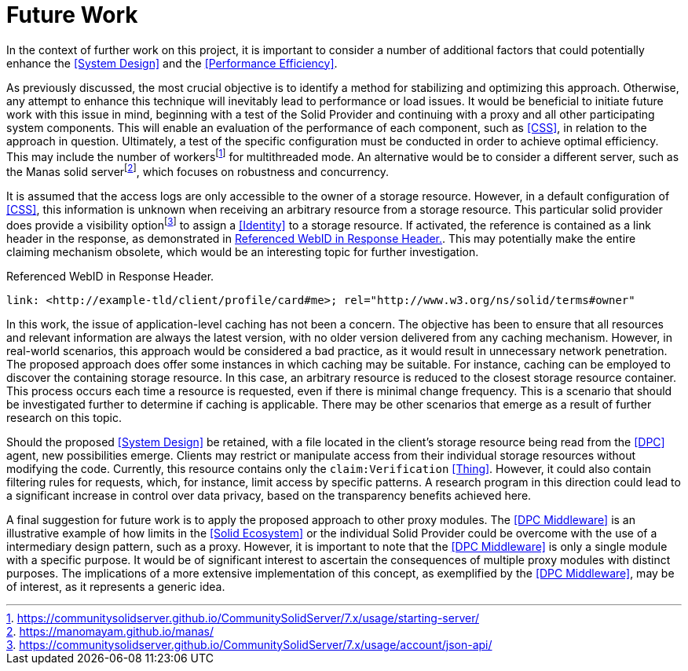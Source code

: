 = Future Work

In the context of further work on this project, it is important to consider a number of additional factors that could potentially enhance the <<System Design>> and the <<Performance Efficiency>>.

As previously discussed, the most crucial objective is to identify a method for stabilizing and optimizing this approach.
Otherwise, any attempt to enhance this technique will inevitably lead to performance or load issues.
It would be beneficial to initiate future work with this issue in mind, beginning with a test of the Solid Provider and continuing with a proxy and all other participating system components.
This will enable an evaluation of the performance of each component, such as <<CSS>>, in relation to the approach in question.
Ultimately, a test of the specific configuration must be conducted in order to achieve optimal efficiency.
This may include the number of workersfootnote:[https://communitysolidserver.github.io/CommunitySolidServer/7.x/usage/starting-server/] for multithreaded mode.
An alternative would be to consider a different server, such as the Manas solid serverfootnote:[https://manomayam.github.io/manas/], which focuses on robustness and concurrency.

It is assumed that the access logs are only accessible to the owner of a storage resource.
However, in a default configuration of <<CSS>>, this information is unknown when receiving an arbitrary resource from a storage resource.
This particular solid provider does provide a visibility optionfootnote:[https://communitysolidserver.github.io/CommunitySolidServer/7.x/usage/account/json-api/] to assign a <<Identity>> to a storage resource.
If activated, the reference is contained as a link header in the response, as demonstrated in xref:lst-referenced-webid-in-response-header[xrefstyle=short].
This may potentially make the entire claiming mechanism obsolete, which would be an interesting topic for further investigation.

.Referenced WebID in Response Header.
[source,id="lst-referenced-webid-in-response-header"]
----
link: <http://example-tld/client/profile/card#me>; rel="http://www.w3.org/ns/solid/terms#owner"
----

In this work, the issue of application-level caching has not been a concern.
The objective has been to ensure that all resources and relevant information are always the latest version, with no older version delivered from any caching mechanism.
However, in real-world scenarios, this approach would be considered a bad practice, as it would result in unnecessary network penetration.
The proposed approach does offer some instances in which caching may be suitable.
For instance, caching can be employed to discover the containing storage resource.
In this case, an arbitrary resource is reduced to the closest storage resource container.
This process occurs each time a resource is requested, even if there is minimal change frequency.
This is a scenario that should be investigated further to determine if caching is applicable.
There may be other scenarios that emerge as a result of further research on this topic.

Should the proposed <<System Design>> be retained, with a file located in the client's storage resource being read from the <<DPC>> agent, new possibilities emerge.
Clients may restrict or manipulate access from their individual storage resources without modifying the code.
Currently, this resource contains only the `claim:Verification` <<Thing>>.
However, it could also contain filtering rules for requests, which, for instance, limit access by specific patterns.
A research program in this direction could lead to a significant increase in control over data privacy, based on the transparency benefits achieved here.

A final suggestion for future work is to apply the proposed approach to other proxy modules.
The <<DPC Middleware>> is an illustrative example of how limits in the <<Solid Ecosystem>> or the individual Solid Provider could be overcome with the use of a intermediary design pattern, such as a proxy.
However, it is important to note that the <<DPC Middleware>> is only a single module with a specific purpose.
It would be of significant interest to ascertain the consequences of multiple proxy modules with distinct purposes.
The implications of a more extensive implementation of this concept, as exemplified by the <<DPC Middleware>>, may be of interest, as it represents a generic idea.
